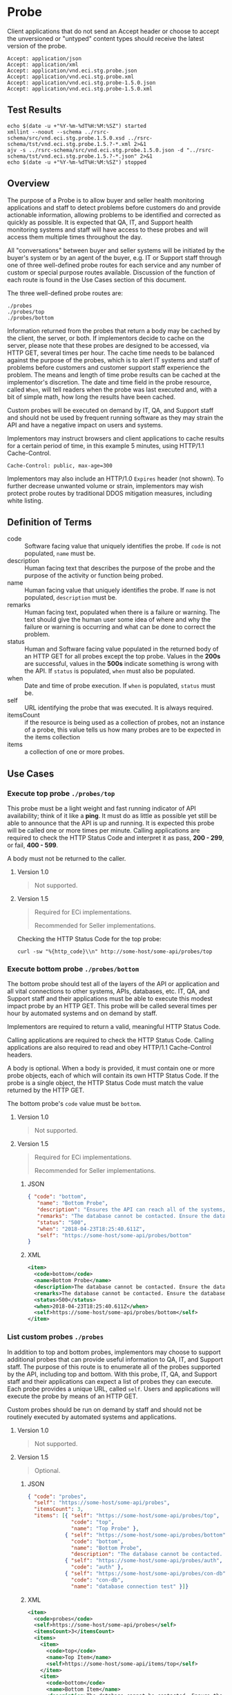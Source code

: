 # -*- mode: org -*-

#+EXPORT_FILE_NAME: ./README.md
#+OPTIONS: toc:nil
#+PROPERTY: mkdirp yes
#+STARTUP: content

* Probe

Client applications that do not send an Accept header or choose to accept the unversioned or
"untyped" content types should receive the latest version of the probe.

#+BEGIN_EXAMPLE
Accept: application/json
Accept: application/xml
Accept: application/vnd.eci.stg.probe.json
Accept: application/vnd.eci.stg.probe.xml
Accept: application/vnd.eci.stg.probe-1.5.0.json
Accept: application/vnd.eci.stg.probe-1.5.0.xml
#+END_EXAMPLE

** Test Results

#+BEGIN_SRC shell :exports both :results table replace
  echo $(date -u +"%Y-%m-%dT%H:%M:%SZ") started
  xmllint --noout --schema ../rsrc-schema/src/vnd.eci.stg.probe.1.5.0.xsd ../rsrc-schema/tst/vnd.eci.stg.probe.1.5.?-*.xml 2>&1
  ajv -s ../rsrc-schema/src/vnd.eci.stg.probe.1.5.0.json -d "../rsrc-schema/tst/vnd.eci.stg.probe.1.5.?-*.json" 2>&1
  echo $(date -u +"%Y-%m-%dT%H:%M:%SZ") stopped
#+END_SRC

** Overview

The purpose of a Probe is to allow buyer and seller health monitoring applications and staff to detect
problems before customers do and provide actionable information, allowing problems to be identified
and corrected as quickly as possible. It is expected that QA, IT, and Support health monitoring
systems and staff will have access to these probes and will access them multiple times throughout
the day.

#+BEGIN_SRC plantuml :file ../images/probe-usecase-diagram.puml.png :exports results
  @startuml sequence-probes.png
  IT -> (Execute Custom Probe)
  IT -> (List Custom Probes)
  IT -> (Execute Bottom Probe)
  IT -> (Execute Top Probe)
  @enduml
#+END_SRC

All "conversations" between buyer and seller systems will be initiated by the buyer's system or by
an agent of the buyer, e.g. IT or Support staff through one of three well-defined probe routes for
each service and any number of custom or special purpose routes available. Discussion of the
function of each route is found in the Use Cases section of this document.

The three well-defined probe routes are:

#+BEGIN_EXAMPLE
./probes
./probes/top
./probes/bottom
#+END_EXAMPLE

#+BEGIN_SRC plantuml :file ../images/probe-sequence-diagram.puml.png :exports results
  @startuml sequence-probe.png
  group top probe
      IT -> Seller: GET **./probes/top**
      Seller -> IT: HttpStatusCode

  group bottom probe
      IT -> Seller: GET **./probes/bottom**
      Seller -> IT: vnd.eci.stg.probe-[version]

  group custom probes
    IT -> Seller: GET **./probes**
    Seller -> IT: vnd.eci.stg.probe-[version]
    IT -> Seller: GET ./probes/[custom]
@enduml
#+END_SRC

Information returned from the probes that return a body may be cached by the client, the server, or
both. If implementors decide to cache on the server, please note that these probes are designed
to be accessed, via HTTP GET, several times per hour. The cache time needs to be balanced against
the purpose of the probes, which is to alert IT systems and staff of problems before customers and
customer support staff experience the problem. The means and length of time probe results can be cached
at the implementor's discretion. The date and time field in the probe resource, called ~When~,
will tell readers when the probe was last executed and, with a bit of simple math, how long the
results have been cached.

Custom probes will be executed on demand by IT, QA, and Support staff and should not be used by
frequent running software as they may strain the API and have a negative impact on users and
systems.

Implementors may instruct browsers and client applications to cache results for a certain period of
time, in this example 5 minutes, using HTTP/1.1 Cache-Control.

#+BEGIN_EXAMPLE
Cache-Control: public, max-age=300
#+END_EXAMPLE

Implementors may also include an HTTP/1.0 ~Expires~ header (not shown). To further decrease unwanted
volume or strain, implementors may wish protect probe routes by traditional DDOS mitigation measures,
including white listing.

** Definition of Terms

#+BEGIN_SRC plantuml :file ../images/probe-class-diagram.puml.png :exports results
@startuml
hide circle

interface probe {
.. is-a code ..
{field} + code : string
{field} + description : string
{field} + name : string
{field} + remarks : string
.. is-an event ..
{field} + status : string
{field} + when : datetime
.. is-linkable ..
{field} + self : string
.. is/has-a collection ..
{field} + itemsCount : int
{field} + items : [Probe]
}
@enduml
#+END_SRC

- code :: Software facing value that uniquely identifies the probe. If ~code~ is not populated, ~name~ must be.
- description :: Human facing text that describes the purpose of the probe and the purpose of the activity or function being probed.
- name :: Human facing value that uniquely identifies the probe. If ~name~ is not populated, ~description~ must be.
- remarks :: Human facing text, populated when there is a failure or warning. The text should give the human user some idea of where and why the failure or warning is occurring and what can be done to correct the problem.
- status :: Human and Software facing value populated in the returned body of an HTTP GET for all probes except the top probe. Values in the *200s* are successful, values in the *500s* indicate something is wrong with the API. If ~status~ is populated, ~when~ must also be populated.
- when :: Date and time of probe execution. If ~when~ is populated, ~status~ must be.
- self :: URL identifying the probe that was executed. It is always required.
- itemsCount :: if the resource is being used as a collection of probes, not an instance of a probe, this value tells us how many probes are to be expected in the items collection
- items :: a collection of one or more probes.

** Use Cases

[[../images/probe-usecase-diagram.puml.png]]

*** Execute top probe ~./probes/top~

This probe must be a light weight and fast running indicator of API availability; think of it like
a *ping*. It must do as little as possible yet still be able to announce that the API is up and
running. It is expected this probe will be called one or more times per minute. Calling applications
are required to check the HTTP Status Code and interpret it as pass, *200 - 299*, or fail, *400 - 599*.

A body must not be returned to the caller.

**** Version 1.0

#+BEGIN_QUOTE
Not supported.
#+END_QUOTE

**** Version 1.5

#+BEGIN_QUOTE
Required for ECi implementations.

Recommended for Seller implementations.
#+END_QUOTE

Checking the HTTP Status Code for the top probe:

#+BEGIN_SRC shell :exports both
curl -sw "%{http_code}\\n" http://some-host/some-api/probes/top
#+END_SRC

*** Execute bottom probe ~./probes/bottom~

The bottom probe should test all of the layers of the API or application and all vital connections
to other systems, APIs, databases, etc. IT, QA, and Support staff and their applications must be
able to execute this modest impact probe by an HTTP GET. This probe will be called several times per
hour by automated systems and on demand by staff.

Implementors are required to return a valid, meaningful HTTP Status Code.

Calling applications are required to check the HTTP Status Code. Calling applications are also
required to read and obey HTTP/1.1 Cache-Control headers.

A body is optional. When a body is provided, it must contain one or more probe objects, each of which
will contain its own HTTP Status Code. If the probe is a single object, the HTTP Status Code must match
the value returned by the HTTP GET.

The bottom probe's ~code~ value must be ~bottom~.

**** Version 1.0

#+BEGIN_QUOTE
Not supported.
#+END_QUOTE

**** Version 1.5

#+BEGIN_QUOTE
Required for ECi implementations.

Recommended for Seller implementations.
#+END_QUOTE

***** JSON

#+BEGIN_SRC json :tangle ../rsrc-schema/tst/vnd.eci.stg.probe.1.5.0-bottom.json
  { "code": "bottom",
     "name": "Bottom Probe",
     "description": "Ensures the API can reach all of the systems, databases, files, and other resources required to operate normally.",
     "remarks": "The database cannot be contacted. Ensure the database is running and network reachable.",
     "status": "500",
     "when": "2018-04-23T18:25:40.611Z",
     "self": "https://some-host/some-api/probes/bottom"
  }
#+END_SRC

***** XML

#+BEGIN_SRC xml :tangle ../rsrc-schema/tst/vnd.eci.stg.probe.1.5.0-probes-bottom.xml
  <item>
    <code>bottom</code>
    <name>Bottom Probe</name>
    <description>The database cannot be contacted. Ensure the database is running and network reachable.</description>
    <remarks>The database cannot be contacted. Ensure the database is running and network reachable.</remarks>
    <status>500</status>
    <when>2018-04-23T18:25:40.611Z</when>
    <self>https://some-host/some-api/probes/bottom</self>
  </item>
#+END_SRC

*** List custom probes ~./probes~

In addition to top and bottom probes, implementors may choose to support additional probes that can
provide useful information to QA, IT, and Support staff. The purpose of this route is to enumerate
all of the probes supported by the API, including top and bottom. With this probe, IT, QA, and Support
staff and their applications can expect a list of probes they can execute. Each probe provides a
unique URL, called ~self~. Users and applications will execute the probe by means of an HTTP GET.

Custom probes should be run on demand by staff and should not be routinely executed by automated
systems and applications.

**** Version 1.0

#+BEGIN_QUOTE
Not supported.
#+END_QUOTE

**** Version 1.5

#+BEGIN_QUOTE
Optional.
#+END_QUOTE

***** JSON

#+BEGIN_SRC json :tangle ../rsrc-schema/tst/vnd.eci.stg.probe.1.5.0-list.json
  { "code": "probes",
    "self": "https://some-host/some-api/probes",
    "itemsCount": 3,
    "items": [{ "self": "https://some-host/some-api/probes/top",
                "code": "top",
                "name": "Top Probe" },
              { "self": "https://some-host/some-api/probes/bottom",
                "code": "bottom",
                "name": "Bottom Probe",
                "description": "The database cannot be contacted. Ensure the database is running and network reachable." },
              { "self": "https://some-host/some-api/probes/auth",
                "code": "auth" },
              { "self": "https://some-host/some-api/probes/con-db",
                "code": "con-db",
                "name": "database connection test" }]}
#+END_SRC

***** XML

#+BEGIN_SRC xml :tangle ../rsrc-schema/tst/vnd.eci.stg.probe.1.5.0-list.xml
  <item>
    <code>probes</code>
    <self>https://some-host/some-api/probes</self>
    <itemsCount>3</itemsCount>
    <items>
      <item>
        <code>top</code>
        <name>Top Item</name>
        <self>https://some-host/some-api/items/top</self>
      </item>
      <item>
        <code>bottom</code>
        <name>Bottom Item</name>
        <description>The database cannot be contacted. Ensure the database is running and network reachable.</description>
        <self>https://some-host/some-api/items/bottom</self>
      </item>
      <item>
        <code>auth</code>
        <self>https://some-host/some-api/items/auth</self>
      </item>
      <item>
        <code>db</code>
        <name>database connection test</name>
        <self>https://some-host/some-api/items/con-db</self>
      </item>
    </items>
  </item>
#+END_SRC

** Resource Schema

*** Version 1.0

#+BEGIN_QUOTE
Not supported.
#+END_QUOTE

*** Version 1.5

**** JSON

#+BEGIN_SRC json :tangle ../rsrc-schema/src/vnd.eci.stg.probe.1.5.0.json
  {
    "id": "./vnd.eci.stg.probe.1.5.0.json",
    "$schema": "http://json-schema.org/draft-07/schema#",
    "title": "Probe",
    "description": "Defines the location and description of a probe. Upon execution ( HTTP GET ) defines the state of the probe.",
    "type": "object",
    "additionalProperties": false,
    "required": ["self"],
    "anyOf": [{"required": ["code"]},
              {"required": ["name"]}],
    "dependencies": {
      "status": { "required": [ "when" ]},
      "when":  { "required": [ "status" ]}},

    "properties": {
      "code": {
        "description": "software facing value that uniquely identifies the probe",
        "type": "string",
        "minLength": 1,
        "maxLength": 32
      },

      "name": {
        "description": "human readable string describing the probe's purpose",
        "type": "string",
        "minLength": 1,
        "maxLength": 32
      },

      "description": {
        "description": "details from the probe that may help users understand the health of an endpoint",
        "type": "string",
        "minLength": 1,
        "maxLength": 128
      },

      "remarks": {
        "description": "details of the error that may help users solve the problem",
        "type": "string",
        "minLength": 1,
        "maxLength": 256
      },

      "status": {
        "description": "usually used bottom probe but may also be returned by api or application specific probes",
        "type": "string",
        "minLength": 1,
        "maxLength": 32
      },

      "when": {
        "description": "origination date and time of probe execution",
        "type": "string",
        "format": "date-time"
      },

      "self": {
        "description": "system function identifying a unique system owned resource as a URL",
        "type": "string",
        "minLength": 1,
        "maxLength": 1024
      },

      "itemsCount": {
        "description": "number of things in the items collection",
        "type": "number",
        "minimum": 1,
        "maximum": 1000
      },

      "items": {
        "description": "one or more things a buyer wishes a seller to provide ",
        "type": "array",
        "minItems": 1,
        "maxItems": 1000,
        "uniqueItems": true,
        "items": {
          "$ref": "#"
        }
      }
    }
  }
#+END_SRC

**** XML

#+BEGIN_SRC xml :tangle ../rsrc-schema/src/vnd.eci.stg.probe.1.5.0.xsd
  <?xml version='1.0' encoding='utf-8'?>

  <xs:schema xmlns:xs='http://www.w3.org/2001/XMLSchema'
             elementFormDefault='qualified'
             xml:lang='en'>

    <xs:element name='item' type='itemType' />

    <xs:complexType name='itemType'>
      <xs:sequence>
        <xs:annotation>
          <xs:documentation>
            The purpose of a Probe is to allow ECi and Seller health monitoring applications and staff to detect
            problems before customers do and provide actionable information, allowing problems to be identified
            and corrected as quickly as possible. It is expected that QA, IT, and Support health monitoring
            systems and staff will have access to these probes and will access them multiple times throughout
            the day.
          </xs:documentation>
        </xs:annotation>
        <xs:element name='code'        type='string-32'    minOccurs='0' maxOccurs='1' />
        <xs:element name='name'        type='string-32'    minOccurs='0' maxOccurs='1' />
        <xs:element name='description' type='string-128'   minOccurs='0' maxOccurs='1' />
        <xs:element name='remarks'     type='string-256'   minOccurs='0' maxOccurs='1' />
        <xs:element name='status'      type='string-32'    minOccurs='0' maxOccurs='1' />
        <xs:element name='when'        type='xs:dateTime'  minOccurs='0' maxOccurs='1' />
        <xs:element name='self'        type='string-1024'  minOccurs='0' maxOccurs='1' />
        <xs:element name='itemsCount'  type='xs:integer'   minOccurs='0' maxOccurs='1' />
        <xs:element name='items'                           minOccurs='0' maxOccurs='1'>
          <xs:complexType>
            <xs:sequence minOccurs='1' maxOccurs='500'>
              <xs:element name='item' type='itemType'/>
            </xs:sequence>
          </xs:complexType>
        </xs:element>
      </xs:sequence>
    </xs:complexType>

    <xs:simpleType name='string-16'>
      <xs:restriction base='xs:string'>
        <xs:maxLength value='16' />
        <xs:minLength value='0' />
        <xs:whiteSpace value='preserve' />
      </xs:restriction>
    </xs:simpleType>

    <xs:simpleType name='string-32'>
      <xs:restriction base='xs:string'>
        <xs:maxLength value='32' />
        <xs:minLength value='0' />
        <xs:whiteSpace value='preserve' />
      </xs:restriction>
    </xs:simpleType>

    <xs:simpleType name='string-128'>
      <xs:restriction base='xs:string'>
        <xs:maxLength value='128' />
        <xs:minLength value='0' />
        <xs:whiteSpace value='preserve' />
      </xs:restriction>
    </xs:simpleType>

    <xs:simpleType name='string-256'>
      <xs:restriction base='xs:string'>
        <xs:maxLength value='256' />
        <xs:minLength value='0' />
        <xs:whiteSpace value='preserve' />
      </xs:restriction>
    </xs:simpleType>

    <xs:simpleType name='string-1024'>
      <xs:restriction base='xs:string'>
        <xs:maxLength value='1024' />
        <xs:minLength value='0' />
        <xs:whiteSpace value='preserve' />
      </xs:restriction>
    </xs:simpleType>

  </xs:schema>

#+END_SRC

** © 2018 ECi Software Solutions, Inc. All rights reserved.
